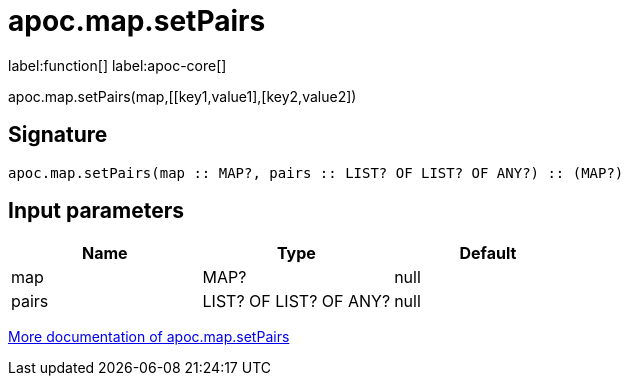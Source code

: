 ////
This file is generated by DocsTest, so don't change it!
////

= apoc.map.setPairs
:description: This section contains reference documentation for the apoc.map.setPairs function.

label:function[] label:apoc-core[]

[.emphasis]
apoc.map.setPairs(map,[[key1,value1],[key2,value2])

== Signature

[source]
----
apoc.map.setPairs(map :: MAP?, pairs :: LIST? OF LIST? OF ANY?) :: (MAP?)
----

== Input parameters
[.procedures, opts=header]
|===
| Name | Type | Default 
|map|MAP?|null
|pairs|LIST? OF LIST? OF ANY?|null
|===

xref::data-structures/map-functions.adoc[More documentation of apoc.map.setPairs,role=more information]

